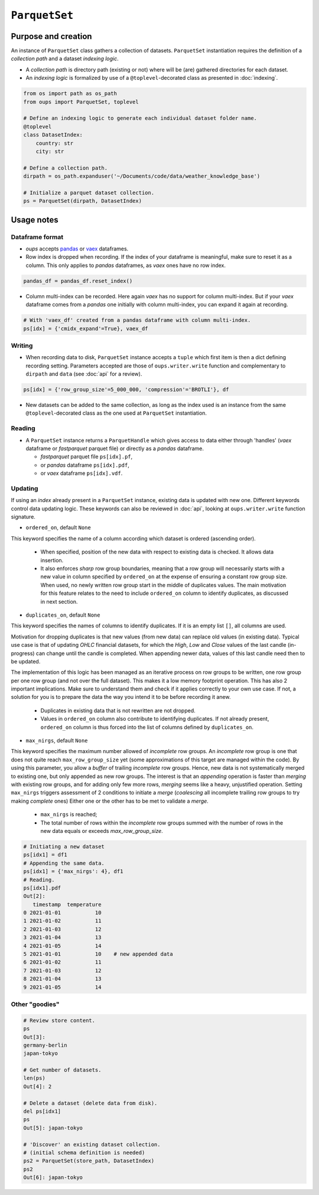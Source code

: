 ``ParquetSet``
==============

Purpose and creation
--------------------

An instance of ``ParquetSet`` class gathers a collection of datasets.
``ParquetSet`` instantiation requires the definition of a *collection path* and a dataset *indexing logic*.

* A *collection path* is directory path (existing or not) where will be (are) gathered directories for each dataset.
* An *indexing logic* is formalized by use of a ``@toplevel``-decorated class as presented in :doc:`indexing`.

.. code-block:: python

    from os import path as os_path
    from oups import ParquetSet, toplevel

    # Define an indexing logic to generate each individual dataset folder name.
    @toplevel
    class DatasetIndex:
        country: str
        city: str

    # Define a collection path.
    dirpath = os_path.expanduser('~/Documents/code/data/weather_knowledge_base')

    # Initialize a parquet dataset collection.
    ps = ParquetSet(dirpath, DatasetIndex)

Usage notes
-----------

Dataframe format
~~~~~~~~~~~~~~~~

* *oups* accepts `pandas <https://github.com/pandas-dev/pandas>`_ or `vaex <https://github.com/vaexio/vaex>`_ dataframes.
* Row index is dropped when recording. If the index of your dataframe is meaningful, make sure to reset it as a column. This only applies to *pandas* dataframes, as *vaex* ones have no row index.

.. code-block:: python

    pandas_df = pandas_df.reset_index()

* Column multi-index can be recorded. Here again *vaex* has no support for column multi-index. But if your *vaex* dataframe comes from a *pandas* one initially with column multi-index, you can expand it again at recording.

.. code-block:: python

    # With 'vaex_df' created from a pandas dataframe with column multi-index.
    ps[idx] = {'cmidx_expand'=True}, vaex_df

Writing
~~~~~~~

* When recording data to disk, ``ParquetSet`` instance accepts a ``tuple`` which first item is then a dict defining recording setting. Parameters accepted are those of ``oups.writer.write`` function and complementary to ``dirpath`` and ``data`` (see :doc:`api` for a review).

.. code-block:: python

    ps[idx] = {'row_group_size'=5_000_000, 'compression'='BROTLI'}, df

* New datasets can be added to the same collection, as long as the index used is an instance from the same ``@toplevel``-decorated class as the one used at ``ParquetSet`` instantiation.

Reading
~~~~~~~

* A ``ParquetSet`` instance returns a ``ParquetHandle`` which gives access to data either through 'handles' (*vaex* dataframe or *fastparquet* parquet file) or directly as a *pandas* dataframe.

  * *fastparquet* parquet file ``ps[idx].pf``,
  * or *pandas* dataframe ``ps[idx].pdf``,
  * or *vaex* dataframe ``ps[idx].vdf``.

Updating
~~~~~~~~

If using an *index* already present in a ``ParquetSet`` instance, existing data is updated with new one. Different keywords control data updating logic. These keywords can also be reviewed in :doc:`api`, looking at ``oups.writer.write`` function signature.

* ``ordered_on``, default ``None``

This keyword specifies the name of a column according which dataset is ordered (ascending order).

  * When specified, position of the new data with respect to existing data is checked. It allows data insertion.
  * It also enforces *sharp* row group boundaries, meaning that a row group will necessarily starts with a new value in column specified by ``ordered_on`` at the expense of ensuring a constant row group size. When used, no newly written row group start in the middle of duplicates values. The main motivation for this feature relates to the need to include ``ordered_on`` column to identify duplicates, as discussed in next section.

* ``duplicates_on``, default ``None``

This keyword specifies the names of columns to identify duplicates. If it is an empty list ``[]``, all columns are used.

Motivation for dropping duplicates is that new values (from new data) can replace old values (in existing data). Typical use case is that of updating *OHLC* financial datasets, for which the *High*, *Low* and *Close* values of the last candle (in-progress) can change until the candle is completed. When appending newer data, values of this last candle need then to be updated.

The implementation of this logic has been managed as an iterative process on row groups to be written, one row group per one row group (and not over the full dataset). This makes it a low memory footprint operation. This has also 2 important implications. Make sure to understand them and check if it applies correctly to your own use case. If not, a solution for you is to prepare the data the way you intend it to be before recording it anew.

  * Duplicates in existing data that is not rewritten are not dropped.
  * Values in ``ordered_on`` column also contribute to identifying duplicates. If not already present, ``ordered_on`` column is thus forced into the list of columns defined by ``duplicates_on``.

* ``max_nirgs``, default ``None``

This keyword specifies the maximum number allowed of `incomplete` row groups. An `incomplete` row group is one that does not quite reach ``max_row_group_size`` yet (some approximations of this target are managed within the code).
By using this parameter, you allow a `buffer` of trailing `incomplete` row groups. Hence, new data is not systematically merged to existing one, but only appended as new row groups.
The interest is that an `appending` operation is faster than `merging` with existing row groups, and for adding only few more rows, `merging` seems like a heavy, unjustified operation.
Setting ``max_nirgs`` triggers assessment of 2 conditions to initiate a `merge` (`coalescing` all incomplete trailing row groups to try making `complete` ones) Either one or the other has to be met to validate a `merge`.

  * ``max_nirgs`` is reached;
  * The total number of rows within the `incomplete` row groups summed with the number of rows in the new data equals or exceeds `max_row_group_size`.

.. code-block:: python

    # Initiating a new dataset
    ps[idx1] = df1
    # Appending the same data.
    ps[idx1] = {'max_nirgs': 4}, df1
    # Reading.
    ps[idx1].pdf
    Out[2]:
       timestamp  temperature
    0 2021-01-01           10
    1 2021-01-02           11
    2 2021-01-03           12
    3 2021-01-04           13
    4 2021-01-05           14
    5 2021-01-01           10    # new appended data
    6 2021-01-02           11
    7 2021-01-03           12
    8 2021-01-04           13
    9 2021-01-05           14

Other "goodies"
~~~~~~~~~~~~~~~

.. code-block:: python

    # Review store content.
    ps
    Out[3]:
    germany-berlin
    japan-tokyo

    # Get number of datasets.
    len(ps)
    Out[4]: 2

    # Delete a dataset (delete data from disk).
    del ps[idx1]
    ps
    Out[5]: japan-tokyo

    # 'Discover' an existing dataset collection.
    # (initial schema definition is needed)
    ps2 = ParquetSet(store_path, DatasetIndex)
    ps2
    Out[6]: japan-tokyo
